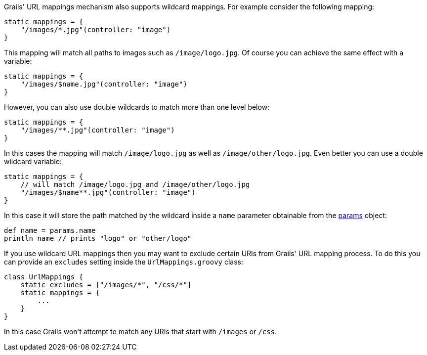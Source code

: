 Grails' URL mappings mechanism also supports wildcard mappings. For example consider the following mapping:

[source,java]
----
static mappings = {
    "/images/*.jpg"(controller: "image")
}
----

This mapping will match all paths to images such as `/image/logo.jpg`. Of course you can achieve the same effect with a variable:

[source,java]
----
static mappings = {
    "/images/$name.jpg"(controller: "image")
}
----

However, you can also use double wildcards to match more than one level below:

[source,java]
----
static mappings = {
    "/images/**.jpg"(controller: "image")
}
----

In this cases the mapping will match `/image/logo.jpg` as well as `/image/other/logo.jpg`. Even better you can use a double wildcard variable:

[source,java]
----
static mappings = {
    // will match /image/logo.jpg and /image/other/logo.jpg
    "/images/$name**.jpg"(controller: "image")
}
----

In this case it will store the path matched by the wildcard inside a `name` parameter obtainable from the link:../ref/Controllers/params.html[params] object:

[source,java]
----
def name = params.name
println name // prints "logo" or "other/logo"
----

If you use wildcard URL mappings then you may want to exclude certain URIs from Grails' URL mapping process. To do this you can provide an `excludes` setting inside the `UrlMappings.groovy` class:

[source,java]
----
class UrlMappings {
    static excludes = ["/images/*", "/css/*"]
    static mappings = {
        ...
    }
}
----

In this case Grails won't attempt to match any URIs that start with `/images` or `/css`.

